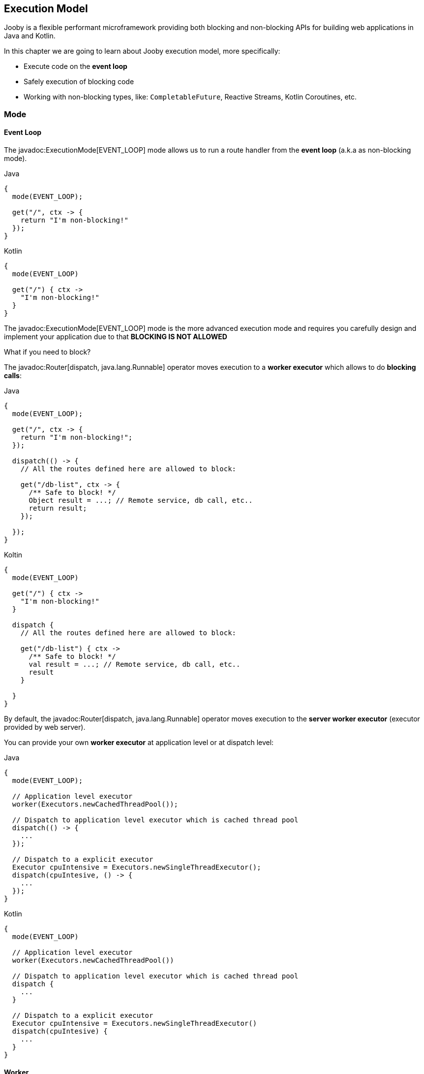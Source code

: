 == Execution Model

Jooby is a flexible performant microframework providing both blocking and non-blocking APIs for 
building web applications in Java and Kotlin.

In this chapter we are going to learn about Jooby execution model, more specifically:

- Execute code on the *event loop*

- Safely execution of blocking code

- Working with non-blocking types, like: `CompletableFuture`, Reactive Streams, Kotlin Coroutines, etc.

=== Mode

==== Event Loop

The javadoc:ExecutionMode[EVENT_LOOP] mode allows us to run a route handler from the
*event loop* (a.k.a as non-blocking mode).

.Java
[source,java,role="primary"]
----
{
  mode(EVENT_LOOP);

  get("/", ctx -> {
    return "I'm non-blocking!"
  });
}
----

.Kotlin
[source,kotlin,role="secondary"]
----
{
  mode(EVENT_LOOP)

  get("/") { ctx ->
    "I'm non-blocking!"
  }
}
----

The javadoc:ExecutionMode[EVENT_LOOP] mode is the more advanced execution mode and requires you carefully
design and implement your application due to that *BLOCKING IS NOT ALLOWED*

What if you need to block?

The javadoc:Router[dispatch, java.lang.Runnable] operator moves execution to a *worker executor* which 
allows to do *blocking calls*:

.Java
[source,java,role="primary"]
----
{
  mode(EVENT_LOOP);

  get("/", ctx -> {
    return "I'm non-blocking!";
  });

  dispatch(() -> {
    // All the routes defined here are allowed to block:

    get("/db-list", ctx -> {
      /** Safe to block! */
      Object result = ...; // Remote service, db call, etc..
      return result;
    });

  });
}
----

.Koltin
[source,kotlin,role="secondary"]
----
{
  mode(EVENT_LOOP)

  get("/") { ctx ->
    "I'm non-blocking!"
  }

  dispatch {
    // All the routes defined here are allowed to block:

    get("/db-list") { ctx ->
      /** Safe to block! */
      val result = ...; // Remote service, db call, etc..
      result
    }

  }
}
----

By default, the javadoc:Router[dispatch, java.lang.Runnable] operator moves execution to the *server
worker executor* (executor provided by web server).

You can provide your own *worker executor* at application level or at dispatch level: 

.Java
[source,java,role="primary"]
----
{
  mode(EVENT_LOOP);
  
  // Application level executor
  worker(Executors.newCachedThreadPool());

  // Dispatch to application level executor which is cached thread pool
  dispatch(() -> {
    ...
  });
  
  // Dispatch to a explicit executor
  Executor cpuIntensive = Executors.newSingleThreadExecutor();
  dispatch(cpuIntesive, () -> {
    ...
  });
}
----

.Kotlin
[source,kotlin,role="secondary"]
----
{
  mode(EVENT_LOOP)
  
  // Application level executor
  worker(Executors.newCachedThreadPool())

  // Dispatch to application level executor which is cached thread pool
  dispatch {
    ...
  }
  
  // Dispatch to a explicit executor
  Executor cpuIntensive = Executors.newSingleThreadExecutor()
  dispatch(cpuIntesive) {
    ...
  }
}
----

==== Worker

The javadoc:ExecutionMode[WORKER] mode allows us to do blocking calls from a route handler (a.k.a blocking mode).
You just write code without worrying about blocking calls.

.Java
[source, java,role="primary"]
----
{
  mode(WORKER);
  
  get("/", ctx -> {
    /** Safe to block! */
    Object result = // Remote service, db call, etc..
    return result;
  });
}
----

.Kotlin
[source, kotlin,role="secondary"]
----
{
  mode(WORKER)
  
  get("/") { ctx ->
    /** Safe to block! */
    val result = ...;// Remote service, db call, etc..
    result
  }
}
----

Like with javadoc:ExecutionMode[EVENT_LOOP] mode, you can provide your own worker executor:

.Java
[source,java,role="primary"]
----
{
  mode(WORKER);

  worker(Executors.newCachedThreadPool());

  get("/", ctx -> {
    /** Safe to block from cached thread pool! */
    Object result = // Remote service, db call, etc..
    return result;
  });
}
----

.Kotlin
[source,kotlin,role="secondary"]
----
{
  mode(WORKER)

  worker(Executors.newCachedThreadPool())

  get("/") { ctx ->
    /** Safe to block from cached thread pool! */
    val result = ...;// Remote service, db call, etc..
    result
  }
}
----

[NOTE]
====
While running in javadoc:ExecutionMode[WORKER] mode, Jooby internally does the dispatch call to the
worker executor. This is done per route, not globally.
====

==== Default

The javadoc:ExecutionMode[DEFAULT] execution mode is a mix between javadoc:ExecutionMode[WORKER] 
and javadoc:ExecutionMode[EVENT_LOOP] modes. This (as name implies) is the default execution mode in Jooby.

Jooby detects the route response type and determines which execution mode fits better.

If the response type is considered non-blocking, then it uses the *event loop*. Otherwise, it uses
the *worker executor*.

A response type is considered *non-blocking* when route handler produces:

- A `CompletableFuture` type
- A https://github.com/ReactiveX/RxJava[RxJava type]
- A https://projectreactor.io/[Reactor type]
- A https://kotlinlang.org/docs/reference/coroutines/coroutines-guide.html[Kotlin coroutine]

.Java
[source, java,role="primary"]
----
{
  get("/non-blocking", ctx -> {
    return CompletableFuture
        .supplyAsync(() -> "I'm non-blocking!")  // <1>    
  });

  get("/blocking", ctx -> {
    return "I'm blocking";                       // <2>
  });
}
----

.Kotlin
[source, kotlin,role="secondary"]
----
{
  get("/non-blocking") { ctx ->
    CompletableFuture
        .supplyAsync { "I'm non-blocking!" }  // <1>    
  }

  get("/blocking") { ctx ->
    "I'm blocking"                            // <2>
  }
}
----

<1> `CompletableFuture` is a non-blocking type, run in *event loop*
<2> `String` is a blocking type, run in *worker executor*

[TIP]
====
You are free to use *non-blocking* types in all the other execution mode too. Non-blocking response
types are not specific to the **default mode** execution. All the *default mode* does with them is
to dispatch or not to a *worker executor*.
====

=== Worker Executor

This section described some details about the default *worker executor* provided by web server. The
worker executor is used when:

- Application mode was set to javadoc:ExecutionMode[WORKER]

- Application mode was set to javadoc:ExecutionMode[EVENT_LOOP] and there is a javadoc:Router[dispatch, java.lang.Runnable] call

Each web server provides a default *worker executor*:

- Netty: The javadoc:netty.Netty[text=Netty server] implementation multiply the number of available processors
(with a minimum of 2) by 8.

----
workerThreads = Math.max(Runtime.getRuntime().availableProcessors(), 2) * 8
----

For example `8` cores gives us `64` worker threads.

- Undertow: The javadoc:utow.Utow[text=Undertow server] implementation multiply the number of available processors
(with a minimum of 2) by 8.

----
workerThreads = Math.max(Runtime.getRuntime().availableProcessors(), 2) * 8
----

For example `8` cores gives us `64` worker threads.

- Jetty: The javadoc:jetty.Jetty[text=Jetty server] implementation uses the default configuration
with `200` worker threads.

These are sensible defaults suggested by the server implementation. If you need to increase/decrease
worker threads:

.Java
[source,java,role="primary"]
----
{
  configureServer(server -> {
    server.workerThreads(Number);
  });
}
----

.Kotlin
[source,kotlin,role="secondary"]
----
{
  configureServer { server ->
    server.workerThreads(Number)
  }
}
---- 
